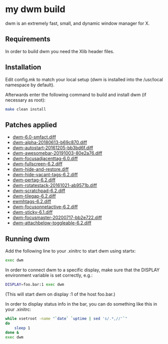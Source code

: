 * my dwm build

dwm is an extremely fast, small, and dynamic window manager for X.


** Requirements

In order to build dwm you need the Xlib header files.


** Installation

Edit config.mk to match your local setup (dwm is installed into
the /usr/local namespace by default).

Afterwards enter the following command to build and install dwm (if
necessary as root):

#+begin_src bash
    make clean install
#+end_src

** Patches applied

  - [[https://dwm.suckless.org/patches/stackmfact/][dwm-6.0-smfact.diff]]
  - [[https://github.com/theniceboy/dwm][dwm-alpha-20180613-b69c870.diff]]
  - [[https://dwm.suckless.org/patches/autostart/][dwm-autostart-20161205-bb3bd6f.diff]]
  - [[https://dwm.suckless.org/patches/awesomebar/][dwm-awesomebar-20191003-80e2a76.diff]]
  - [[https://dwm.suckless.org/patches/focusadjacenttag/][dwm-focusadjacenttag-6.0.diff]]
  - [[https://dwm.suckless.org/patches/fullscreen/][dwm-fullscreen-6.2.diff]]
  - [[https://github.com/theniceboy/dwm-hide-and-restore-win.diff][dwm-hide-and-restore.diff]]
  - [[https://dwm.suckless.org/patches/hide_vacant_tags/][dwm-hide-vacant-tags-6.2.diff]]
  - [[https://dwm.suckless.org/patches/pertag/][dwm-pertag-6.2.diff]]
  - [[https://dwm.suckless.org/patches/rotatestack/][dwm-rotatestack-20161021-ab9571b.diff]]
  - [[https://dwm.suckless.org/patches/scratchpad/][dwm-scratchpad-6.2.diff]]
  - [[https://dwm.suckless.org/patches/tilegap/][dwm-tilegap-6.2.diff]]
  - [[https://dwm.suckless.org/patches/ewmhtags][ewmhtags-6.2.diff]]
  - [[https://dwm.suckless.org/patches/focusonnetactive][dwm-focusonnetactive-6.2.diff]]
  - [[https://dwm.suckless.org/patches/sticky/][dwm-sticky-6.1.diff]]
  - [[https://dwm.suckless.org/patches/focusmaster/][dwm-focusmaster-20200717-bb2e722.diff]]
  - [[https://dwm.suckless.org/patches/attachbelow/][dwm-attachbelow-toggleable-6.2.diff]]

** Running dwm

Add the following line to your .xinitrc to start dwm using startx:

#+begin_src bash
    exec dwm
#+end_src

In order to connect dwm to a specific display, make sure that
the DISPLAY environment variable is set correctly, e.g.:

#+begin_src bash
    DISPLAY=foo.bar:1 exec dwm
#+end_src

(This will start dwm on display :1 of the host foo.bar.)

In order to display status info in the bar, you can do something
like this in your .xinitrc:

#+begin_src bash
    while xsetroot -name "`date` `uptime | sed 's/.*,//'`"
    do
    	sleep 1
    done &
    exec dwm
#+end_src
